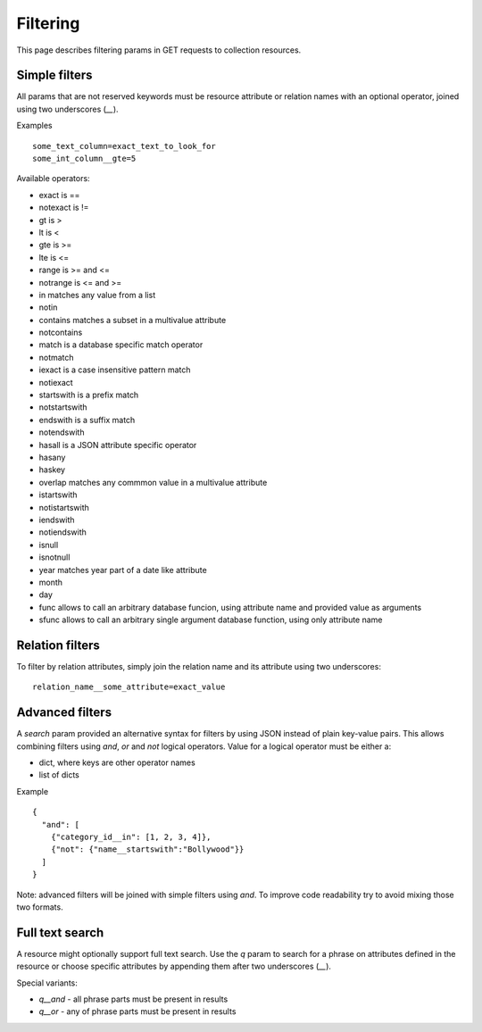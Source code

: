 =========
Filtering
=========

This page describes filtering params in GET requests to collection resources.

Simple filters
**************

All params that are not reserved keywords must be resource attribute or relation names with an optional operator,
joined using two underscores (`__`).

Examples ::

    some_text_column=exact_text_to_look_for
    some_int_column__gte=5

Available operators:

* exact is ==
* notexact is !=
* gt is >
* lt is <
* gte is >=
* lte is <=
* range is >= and <=
* notrange is <= and >=
* in matches any value from a list
* notin
* contains matches a subset in a multivalue attribute
* notcontains
* match is a database specific match operator
* notmatch
* iexact is a case insensitive pattern match
* notiexact
* startswith is a prefix match
* notstartswith
* endswith is a suffix match
* notendswith
* hasall is a JSON attribute specific operator
* hasany
* haskey
* overlap matches any commmon value in a multivalue attribute
* istartswith
* notistartswith
* iendswith
* notiendswith
* isnull
* isnotnull
* year matches year part of a date like attribute
* month
* day
* func allows to call an arbitrary database funcion, using attribute name and provided value as arguments
* sfunc allows to call an arbitrary single argument database function, using only attribute name

Relation filters
****************

To filter by relation attributes, simply join the relation name and its attribute using two underscores::

    relation_name__some_attribute=exact_value

Advanced filters
****************

A `search` param provided an alternative syntax for filters by using JSON instead of plain key-value pairs.
This allows combining filters using `and`, `or` and `not` logical operators.
Value for a logical operator must be either a:

* dict, where keys are other operator names
* list of dicts


Example ::

    {
      "and": [
        {"category_id__in": [1, 2, 3, 4]},
        {"not": {"name__startswith":"Bollywood"}}
      ]
    }

Note: advanced filters will be joined with simple filters using `and`.
To improve code readability try to avoid mixing those two formats.

Full text search
****************

A resource might optionally support full text search. Use the `q` param to search for a phrase
on attributes defined in the resource or choose specific attributes by appending them after two underscores (`__`).

Special variants:

* `q__and` - all phrase parts must be present in results
* `q__or` - any of phrase parts must be present in results
